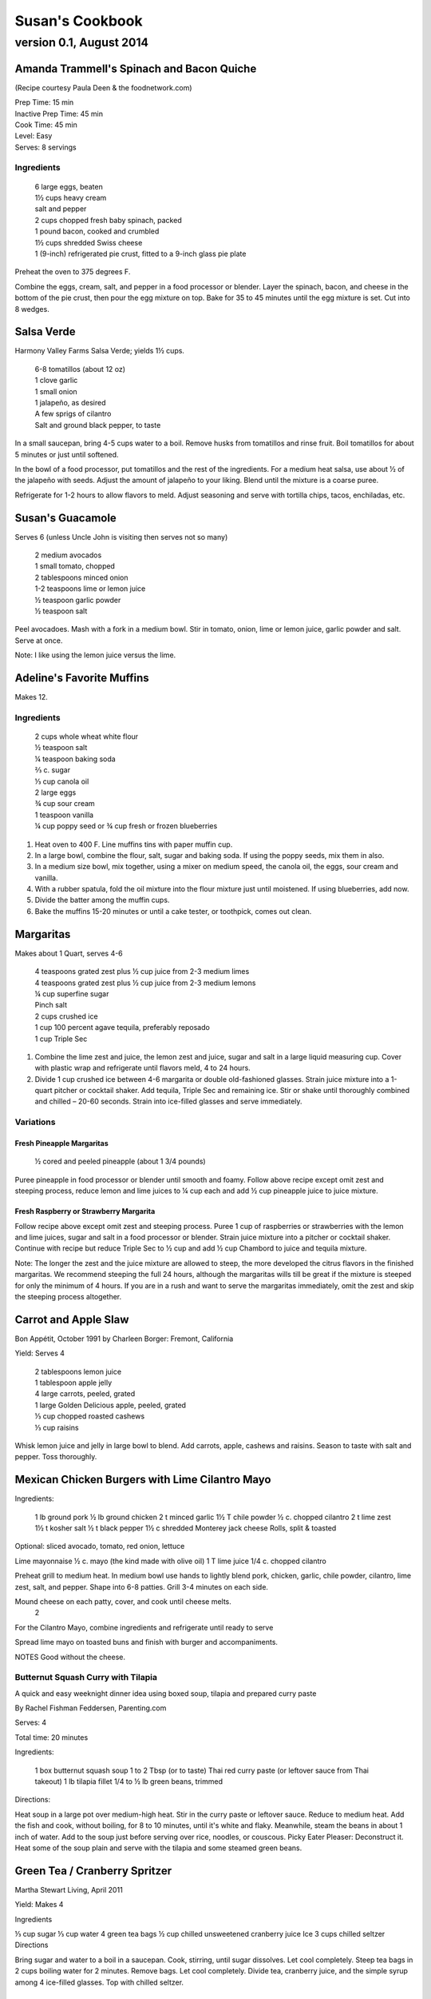 ================
Susan's Cookbook
================
~~~~~~~~~~~~~~~~~~~~~~~~
version 0.1, August 2014
~~~~~~~~~~~~~~~~~~~~~~~~


Amanda Trammell's Spinach and Bacon Quiche
==========================================

(Recipe courtesy Paula Deen & the foodnetwork.com)

| Prep Time: 15 min
| Inactive Prep Time: 45 min
| Cook Time: 45 min
| Level: Easy
| Serves: 8 servings

Ingredients
-----------

    | 6 large eggs, beaten
    | 1½ cups heavy cream
    | salt and pepper
    | 2 cups chopped fresh baby spinach, packed
    | 1 pound bacon, cooked and crumbled
    | 1½ cups shredded Swiss cheese
    | 1 (9-inch) refrigerated pie crust, fitted to a 9-inch glass pie plate

Preheat the oven to 375 degrees F.

Combine the eggs, cream, salt, and pepper in a food processor or blender.
Layer the spinach, bacon, and cheese in the bottom of the pie crust, then pour
the egg mixture on top. Bake for 35 to 45 minutes until the egg mixture is
set. Cut into 8 wedges. 


Salsa Verde
===========

Harmony Valley Farms Salsa Verde; yields 1½ cups.  

    | 6-8 tomatillos (about 12 oz)
    | 1 clove garlic
    | 1 small onion
    | 1 jalapeño, as desired
    | A few sprigs of cilantro
    | Salt and ground black pepper, to taste

In a small saucepan, bring 4-5 cups water to a boil. Remove husks from
tomatillos and rinse fruit. Boil tomatillos for about 5 minutes or just until
softened.

In the bowl of a food processor, put tomatillos and the rest of the
ingredients. For a medium heat salsa, use about 1⁄2 of the jalapeño with
seeds. Adjust the amount of jalapeño to your liking. Blend until the mixture
is a coarse puree.

Refrigerate for 1-2 hours to allow flavors to meld. Adjust seasoning and serve
with tortilla chips, tacos, enchiladas, etc.



Susan's Guacamole
=================

Serves 6 (unless Uncle John is visiting then serves not so many)

    | 2 medium avocados
    | 1 small tomato, chopped
    | 2 tablespoons minced onion
    | 1-2 teaspoons lime or lemon juice
    | ½ teaspoon garlic powder
    | ½ teaspoon salt

Peel avocadoes. Mash with a fork in a medium bowl.  Stir in tomato, onion,
lime or lemon juice, garlic powder and salt.  Serve at once. 

Note:  I like using the lemon juice versus the lime. 




Adeline's Favorite Muffins
==========================

Makes 12.

Ingredients
-----------

    | 2 cups whole wheat white flour
    | ½ teaspoon salt
    | ¼ teaspoon baking soda
    | ⅔ c. sugar
    | ⅓ cup canola oil
    | 2 large eggs
    | ¾ cup sour cream
    | 1 teaspoon vanilla
    | ¼ cup poppy seed or ¾ cup fresh or frozen blueberries

1. Heat oven to 400 F.  Line muffins tins with paper muffin cup.
2. In a large bowl, combine the flour, salt, sugar and baking soda.  If using
   the poppy seeds, mix them in also.
3. In a medium size bowl, mix together, using a mixer on medium speed, the
   canola oil, the eggs, sour cream and vanilla.
4. With a rubber spatula, fold the oil mixture into the flour mixture just
   until moistened.  If using blueberries, add now.
5. Divide the batter among the muffin cups.
6. Bake the muffins 15-20 minutes or until a cake tester, or toothpick, comes
   out clean. 



Margaritas
==========

Makes about 1 Quart, serves 4-6

    | 4 teaspoons grated zest plus ½ cup juice from 2-3 medium limes
    | 4 teaspoons grated zest plus ½ cup juice from 2-3 medium lemons
    | ¼ cup superfine sugar
    | Pinch salt
    | 2 cups crushed ice
    | 1 cup 100 percent agave tequila, preferably reposado
    | 1 cup Triple Sec

1. Combine the lime zest and juice, the lemon zest and juice, sugar and salt
   in a large liquid measuring cup.  Cover with plastic wrap and refrigerate
   until flavors meld, 4 to 24 hours.
2. Divide 1 cup crushed ice between 4-6 margarita or double old-fashioned
   glasses. Strain juice mixture into a 1-quart pitcher or cocktail shaker.
   Add tequila, Triple Sec and remaining ice. Stir or shake until thoroughly
   combined and chilled – 20-60 seconds. Strain into ice-filled glasses and
   serve immediately.

Variations
----------

Fresh Pineapple Margaritas
~~~~~~~~~~~~~~~~~~~~~~~~~~

    ½ cored and peeled pineapple (about 1 3/4 pounds)

Puree pineapple in food processor or blender until smooth and foamy.  Follow
above recipe except omit zest and steeping process, reduce lemon and lime
juices to ¼ cup each and add ½ cup pineapple juice to juice mixture.

Fresh Raspberry or Strawberry Margarita
~~~~~~~~~~~~~~~~~~~~~~~~~~~~~~~~~~~~~~~

Follow recipe above except omit zest and steeping process.  Puree 1 cup of
raspberries or strawberries with the lemon and lime juices, sugar and salt in
a food processor or blender.  Strain juice mixture into a pitcher or cocktail
shaker. Continue with recipe but reduce Triple Sec to ½ cup and add ½ cup
Chambord to juice and tequila mixture.

Note:  The longer the zest and the juice mixture are allowed to steep, the
more developed the citrus flavors in the finished margaritas.  We recommend
steeping the full 24 hours, although the margaritas wills till be great if the
mixture is steeped for only the minimum of 4 hours.  If you are in a rush and
want to serve the margaritas immediately, omit the zest and skip the steeping
process altogether. 


Carrot and Apple Slaw
=====================

Bon Appétit, October 1991
by Charleen Borger: Fremont, California

Yield: Serves 4

    | 2 tablespoons lemon juice
    | 1 tablespoon apple jelly
    | 4 large carrots, peeled, grated
    | 1 large Golden Delicious apple, peeled, grated
    | ⅓ cup chopped roasted cashews
    | ⅓ cup raisins

Whisk lemon juice and jelly in large bowl to blend. Add carrots, apple, cashews and 
raisins. Season to taste with salt and pepper. Toss thoroughly.

 
Mexican Chicken Burgers with Lime Cilantro Mayo
===============================================

Ingredients:

    1 lb ground pork
    ½ lb ground chicken
    2 t minced garlic
    1½ T chile powder
    ½ c. chopped cilantro
    2 t lime zest
    1½ t kosher salt
    ½ t black pepper
    1½ c shredded Monterey jack cheese
    Rolls, split & toasted

Optional: sliced avocado, tomato, red onion, lettuce

Lime mayonnaise
½ c. mayo (the kind made with olive oil)
1 T lime juice
1/4 c. chopped cilantro

Preheat grill to medium heat. In medium bowl use hands to lightly blend pork,
chicken, garlic, chile powder, cilantro, lime zest, salt, and pepper. Shape
into 6-8 patties. Grill 3-4 minutes on each side.

Mound cheese on each patty, cover, and cook until cheese melts.
      2 
For the Cilantro Mayo, combine ingredients and refrigerate until ready to serve

Spread lime mayo on toasted buns and finish with burger and accompaniments.

NOTES
Good without the cheese.
 

Butternut Squash Curry with Tilapia
-----------------------------------

A quick and easy weeknight dinner idea using boxed soup, tilapia and prepared
curry paste

By Rachel Fishman Feddersen, Parenting.com

Serves: 4

Total time: 20 minutes

Ingredients:

    1 box butternut squash soup
    1 to 2 Tbsp (or to taste) Thai red curry paste (or leftover sauce from Thai takeout)
    1 lb tilapia fillet
    1/4 to ½ lb green beans, trimmed

Directions:

Heat soup in a large pot over medium-high heat.
Stir in the curry paste or leftover sauce.
Reduce to medium heat. Add the fish and cook, without boiling, for 8 to 10 minutes, until it's white and flaky.
Meanwhile, steam the beans in about 1 inch of water. Add to the soup just before serving over rice, noodles, or couscous.
Picky Eater Pleaser: Deconstruct it. Heat some of the soup plain and serve with the tilapia and some steamed green beans.  


Green Tea / Cranberry Spritzer
==============================

Martha Stewart Living, April 2011

Yield: Makes 4

Ingredients

⅓ cup sugar
⅓ cup water
4 green tea bags
½ cup chilled unsweetened cranberry juice
Ice
3 cups chilled seltzer
Directions

Bring sugar and water to a boil in a saucepan. Cook, stirring, until sugar dissolves. Let cool completely. Steep tea bags in 2 cups boiling water for 2 minutes. Remove bags. Let cool completely. Divide tea, cranberry juice, and the simple syrup among 4 ice-filled glasses. Top with chilled seltzer.

  
Carrot Walnut Salad
===================

Serves 4-6

4 medium carrots, shredded (about 3 cups)
½ c. chopped toasted walnuts
2 Tb. fresh chives

Lemon-Tarragon dressing (makes about ½ cup)

1 Tb. lemon juice
1 Tb. tarragon-flavored wine vinegar
1 tsp. Dijon mustard
½ tsp. grated lemon zest
¼ tsp. salt
pinch of white pepper
¼ c. olive or walnut oil

Directions

In a small bowl, mix the lemon juice, vinegar, mustard, lemon zest, salt and pepper.  Using a whisk gradually beat in oil until dressing is smooth and slightly thickened.  

Lightly mix carrots, walnuts, chives and dressing.  Cover and refrigerate 1 to 3 hours to meld flavors.
 

Café Beaujolais Yogurt Pancakes
===============================

1 ½  c. whole wheat white flour
1 ½ Tbs. sugar
1 tsp. salt
1 ½ tsp. baking soda
2 eggs
2 c. plain low-fat yogurt (I use Greek non-fat)
¼ c. canola oil, plus a little for the skillet
3 Tbs. cold water

Sift together the flour, sugar, slat, baking powder, and baking soda into a mixing bowl.  In a separate bowl, whisk together the remaining ingredients and add to the fry mixture, stirring lightly to blend.

Heat a lightly oiled griddle or heavy skillet over medium-high heat.  Pour ¼ c. of the batter onto the hot surface to form a pancake.  When bubbles come to the surface of the pancake and the underside is lightly browned, flip the cake and cook until the other side is lightly browned.

Top with Honey Greek Yogurt and berries or maple syrup. 



Susan's Spinach and Cheese Curry
================================

Yield: Serves 6

Ingredients

2 tablespoons canola oil
1 medium-size red onion, cut in half lengthwise and thinly sliced
6-8 medium-size cloves garlic, coarsely chopped
4 lengthwise slices fresh ginger (each 2 inches long, 1 inch wide, and 1/8 inch thick), coarsely chopped (a 4 inch piece of ginger)
2 T Garam Masala (see Notes)
1 teaspoon ground turmeric
2 tablespoons tomato paste
8 ounces fresh spinach leaves, well rinsed and coarsely chopped
8 ounces fresh mustard greens, well rinsed and finely chopped (see Notes)
1½ teaspoons coarse kosher or sea salt
½  pound Doodh Paneer, cut into 1-inch cubes and pan-fried  (see Notes)
½ cup heavy cream or half and half
1 teaspoon Garam Masala (see Notes)

Directions

1. Heat the oil in a large skillet over medium heat. Add the onion, garlic, and ginger, and stir-fry until the onion is light brown, 8 to 10 minutes. Remove the skillet from the heat, and stir in the garam masala and the turmeric. (The heat from the browned onion will be just right to cook the spices without burning them.)
2. Transfer the mixture to a blender jar, and add the tomato paste and ¼ cup water. Puree, scraping the inside of the jar as needed, to form a smooth, reddish-brown paste. Return the paste to the skillet. Pour ¾ cup water into the blender jar, and whir the blades to wash it out. Add this to the skillet.
3. Place the skillet over medium heat. Pile handfuls of the greens into the skillet, cover it, and let the steam wilt them. Stir, and repeat with the remaining greens. Once they are all wilted, cover the skillet and cook, stirring occasionally, until the greens are broken down to a sauce-like consistency and are olive green in color, 10 to 15 minutes.
4. Stir in the salt, paneer cubes, cream, and Punjabi garam masala. Continue simmering the curry, covered, stirring occasionally, until the cheese and cream are warmed through, 5 to 8 minutes. Then serve.

Notes

The original recipe can be found at http://www.cookstr.com/recipes/spinach-and-mustard-greens-with-cheese .

I just use plain garam masala (and in different quantities than the original
recipe) but you can get fancy (like the original chef of this recipe) and use
two garam masalas here in different ways. Initially, you add the untoasted
blend (the Bin bhuna hua garam marsala) early on, soon after the onion browns,
to make sure the raw spices cook, providing the first spice layering. Then you
swirl in the garam masala (ta toasted Punjabi garam masala) toward the end,
after the curry has cooked. This blend is a finishing spice yielding a second
tier of flavors that are aromatic, smooth, and assertive. Both blends contain
similar spices, but what you did with them at various stages creates a
complex-tasting sauce.  

The original recipe calls for 1¼ lb Doodh paneer.  I cut this down
substantially and often times I either buy it pre-fried or just use it without
frying it.

How to Prepare Mustard Greens:

Fresh mustard greens are available in most supermarkets. To prepare them for
cooking, cut out and discard the tough rib that runs through three-quarters
the length of each leaf. Stack 2 or 3 similar-length leaves and roll them
tightly into a tube shape. Cut the tube into thin crosswise slices and unfold
them to yield ribbons (called a chiffonade). Place them in a large bowl. Once
all the greens are sliced, cover them with cold water. Dunk the leaves briefly
under the water. Grab handfuls of the leaves to lift them out of the water.
The sand or grit will sink to the bottom. Repeat once or twice to ensure that
the leaves are completely clean and grit-free. 


Susan's Asian Chicken Pasta Salad
=================================

Creamy Sesame Dressing
1 ¼ c. Mayonnaise (the kind made with olive oil)
¼ c. soy sauce
¼ c. rice vinegar
¼ c. sugar
¼ c. sesame oil
 ¼ tsp.  black pepper


Salad
8 oz. fusilli pasta
2 c. cubed cooked chicken
4 green onions, thinly sliced
1 c. snow peas cut in 1 “ pieces
1 c. halved red grapes
1 c. mandarin oranges (1 large can drained)
1 8 oz. can sliced button mushrooms, drained
3-4 oz.  wonton strips (the best come from the deli at Macy's)

Directions

Dressing:  Combine all ingredients.  (Makes enough for two salads.)

Salad:  

1. Cook pasta according to package instructions.  Drain and rinse with cold water and drain again.
2. Fill a bowl with ice water.  Bring small pan of water to a boil.  Submerge peas in boiling water for no more than 1 minute.  Immediately drain and place into the ice water.   (I sometimes just use them raw, especially when they are tender)
3. In a large bowl, combine the pasta, snow peas, chicken, green onions, mushrooms, grapes and oranges.  Toss well.
4. Cover and refrigerate until chilled.
5. Top with wonton strips right before serving.

Serves 6 


Southwestern Smoked Turkey and Pasta Salads
===========================================

    1¼ c. orzo (rice-shaped pasta)
    2 c. diced smoked turkey
    ¾ lb ripe plum tomatoes, seeded, diced
    ½ med. green bell pepper, thinly sliced
    1 c. frozen corn kernels, thawed
    ⅓ c. chopped red onion
    1 15 oz. can black beans, drained and rinsed

    ¼ c. olive oil
    6 Tb. chopped fresh cilantro
    3 Tb. white wine vinegar
    1 Tb Dijon mustard
    1 large jalapeno chili, seeded, minced
    1 ¼  tsp ground cumin
    ¾ tsp. salt
    ¾ tsp. pepper

    1 ripe avocado, peeled, sliced

Cook pasta according to directions.  Drain and cool pasta.  Add turkey,
tomatoes, green bell pepper, corn, beans and onion to pasta.

Whisk together olive oil, cilantro, vinegar, mustard, chili, cumin, salt and
pepper.  Pour dressing over salad and mix gently.  Can be prepared 3 hours
ahead.  Cover and refrigerate.

Adapted from Bon Appetit, Smoked Turkey and Rice Salad, August 1991. 




Berkeley Petite Lentil Couscous Salad
=====================================

4-6 servings

¾ c. petite french green lentils
1 ½ c. water

¾ c. petite crimson lentils (orange lentils)
1 ½ c. water
1 tsp. lemon juice

¾ c. couscous – cooked per package directions in chicken broth and 1 Tb. olive oil

3 Tb. while wine vinegar
1 tsp. White Wine Worcestershire Sauce
3 Tb. lemon juice
1 ½ tsp. ground cumin
1 clove garlic, crushed
½ tsp oregano
⅓ c. olive oil

Prepare Lentils:
Rinse green lentils and cook in 1 ½ c. water for 15-20 minutes or until tender but not mushy. Drain.

Cook petite crimson lentils (do not rinse) in 1 ½ c. water with 1 tsp lemon juice for about 5 minutes – until tender but still firm.  Drain.

Prepare Dressing:  
Combine vinegar, 3 Tbs. lemon juice, Worcestershire Sauce, cumin, garlic, oregano and ⅓ cup olive oil.  Whisk together.

Prepare Salad:
In large bowl, combine both lentils with couscous.  Add dressing and mix well.  Serve either at room temperature or chilled. 
Bianca Conti-Tronconi's Basil Pesto

Wash and dry basil.  Medium pack into a food processor.  Add a pinch of salt (to keep from turning black).  Add virgin olive oil.  Start with ½ c. and may need to add up to 1 ½ c.  Cream in food processor until stiff.

If freezing.  Freeze in containers with a thin film of olive oil.

Thaw.  Add salt as needed, 1 clove crushed garlic, ½ c. grated parmesan cheese and ¼ c. chopped pine nuts.  Blend in food processor.  Add 2 Tb. whole pine nuts.

Makes 2 cups.

¼ c. = 4 servings.

 
Portobello Risotto
2 T. unsalted butter
2 T. olive oil
½ c. finely chopped onion
1 clove garlic, minced
6 oz. Portobello mushrooms, chopped in ½ inch cubes
1 ½ c. Arborio rice
½ c. dry white wine
3 ½  to 4 c. hot chicken broth (low-salt if using canned)
3 T. fresh chopped lemon thyme (regular thyme if you can not find lemon thyme)
½ c. freshly grated Parmigiano-Reggiano
salt and pepper to taste

Heat butter and olive oil in a heavy large saucepan over medium heat.  Add onion and garlic.  Saute until golden, about 10 minutes.  Add rice and Portobello mushrooms.  Saute until rice turns translucent, about 5 minutes.  Add white wine, stirring until almost all liquid has evaporated.  Add chicken broth by the ½ c., stirring constantly until all liquid has evaporated.  Continue adding chicken broth and stirring until the rice is tender and the mixture is creamy. 
 
Byerly's Italian Beef Burgers
=============================

1 ½ Lb. ground beef
1 c.  Panko crumbs
2 large eggs
2 Tb. capers
2 Tb. minced calamata olives
⅓ c. minced red bell pepper
⅓ c. minced green bell pepper
2-3 Tb. minced onion
3/4/ c. grated asiago cheese
1 -2 tsp. dried oregano

Gently mix all ingredients together.  Form into patties.  Individually wrap and freeze if not grilling them all.  




Amanda Trammell's Raspberry Trifle
==================================

Ingredients:

    1 (10 ¾ oz) loaf frozen pound cake
    1 ½ c. heavy cream
    ¾ c. granulated sugar
    2 (8 oz) pkgs cream cheese, softened
    2 tsp. lemon juice
    2 tsp. vanilla
    2 (10 oz) pkgs frozen sweetened raspberries, thawed
    2 T. baking cocoa powder
    Fresh raspberries, option (for garnish)

1. Slice cake into 18-20 slices (cubes work also); set aside
2. In a mixing bowl, beat cream with ¼ c. sugar until stiff peaks form.  Set aside.
3. In another bowl, beat cream cheese, lemon juice, vanilla and remaining sugar.  Fold in 2 cups of whipped cream; set remaining whipped cream aside for topping.
4. Drain raspberries, reserving juice; set berries aside.
5. Line bottom of a 3- quart glass bowl with ⅓ of the cake slices/cubes.  Drizzle with some of the raspberry juice. Spread ¼ of the creamed cheese mixture.  Sift ¼ of the cocoa over the top.  Sprinkle with ⅓ of the berries.  Repeat layers twice.  Top with the remaining cream cheese mixture, whipped cream and sifted cocoa.  Cover and refrigerate for 4 hours or overnight.  Garnish with fresh raspberries just before serving.
 



Chicken Burgers
===============

Ingredients:

 ¾ c. Panko bread crumbs 
⅓c. buttermilk 
⅓ tsp. black pepper 
⅓ tsp cayenne pepper 
¼ tsp. salt 
20 oz chicken, ground

Directions
1. Mix all ingredients together 
2. Grill on a griddle sprayed lightly with oil 
3. Serve with Southern Cole slaw and topped with Coleslaw. 
4. These do not grill well on an outdoor grill, as they are quite moist. 
5. I used chipotle pepper and you could use more than called for if you want a
spicier burger 

Makes 5 servings

Coleslaw for Chicken Burgers 

Ingredients

1⁄2 head red cabbage, shredded
3 shredded carrots
1 ½ shredded Beauty Heart radishes (optional)
½ c. plain yogurt
¼ c. mayonnaise
5 T. apple cider vinegar 
3/4 tsp celery seed 
4 tsp. sugar

1. Mix dressing ingredients. 
2. Add cabbage, radish and carrot. 
3. I added a beauty heart radish to my salad and would do so again. 
Summer Flavored Waters
 
Source: Better Homes and Gardens, May 2005
 

 
Makes 8 (8-ounce) servings each recipe
Prep: 10 minutes each
Chill: 2 hours
      





Ingredients
2 to 3 slices ripe honeydew melon
1   lime, sliced ¼-inch thick
4   mint sprigs
2 quarts water
   Ice cubes
Directions
1. Add slices of melon, lime slices, and mint sprigs to a large pitcher. Fill pitcher with the water. Refrigerate for 2 to 4 hours to allow fruit and herbs to transfer flavors to water. To serve, fill glasses with ice. Top with flavored water. Makes 8 (8-ounce) servings each recipe. 

Herb and Berry Flavored Water: Substitute 1 cup fresh blueberries, lightly crushed, and two 4-inch sprigs fresh rosemary, lightly bruised, for the melon, lime, and mint. Fill pitcher with water, refrigerate 2 to 4 hours, and serve as above. 


 
Cauliflower Wedges with Lemon Dressing
 
Source: Better Homes and Gardens, May 2005 
Makes 4 servings                         Start to Finish: 20 minutes       

Ingredients
2 small heads cauliflower
2 to 3 ounces thinly sliced Serrano ham, cooked ham, or prosciutto
1 ounce Manchego cheese or Jack cheese, thinly sliced or crumbled
¼ cup olive oil or cooking oil
2 tablespoons lemon juice
1 clove garlic, minced
½ teaspoon salt
¼ teaspoon sugar
¼ teaspoon dry mustard
¼ teaspoon freshly ground black pepper
2 tablespoons toasted pine nuts
2 tablespoons capers, drained

Directions
1. Remove heavy leaves and tough stems from cauliflower; cut into 4 to 6 wedges each. Place cauliflower in a microwave-safe 3-quart casserole. Add ½ cup water. Microcook, covered, on 100 percent power (high) for 7 to 9 minutes or just until tender. Remove with a slotted spoon to serving plates. Top with ham and cheese. 
2. In a screw top jar combine oil, lemon juice, garlic, salt, sugar, mustard, and pepper. Cover and shake well to combine; drizzle over cauliflower, ham, and cheese. Sprinkle with pine nuts and capers. Makes 4 servings. 
Note: Serrano ham comes from Spain; find it in some specialty markets or at www.tienda.com. Substitute with any other thinly sliced ham. 



 
Fragrant beef curry with rice
Bon Appétit |  November 2000 
"An Indian friend of my mother's gave her this recipe for beef curry back in 1936," writes Bill Goodhue of Chino, California. "The recipe has been passed on to me, so I can still enjoy the sweet-spicy flavors of this stew more than 60 years later."
Servings:   Makes 6 servings.
INGREDIENTS

2 pounds well-trimmed boneless beef stew meat, cut into 1-inch pieces
3 tablespoons vegetable oil2 large onions, sliced
6 whole cloves
2 large garlic cloves, chopped
2 cinnamon sticks
1 bay leaf
1/4 teaspoon dried crushed red pepper
1 ½ cups whole milk
3 large tomatoes, quartered
3 tablespoons Major Grey chutney
3 tablespoons fresh lemon juice
2 tablespoons minced peeled fresh ginger
1 ½ tablespoons curry powder
½ teaspoon salt
Hot cooked rice 
PREPARATION

Sprinkle beef with salt and pepper. Heat 2 tablespoons oil in heavy large pot over high heat. Working in batches, add beef to pot and brown on all sides, about 7 minutes per batch. Using slotted spoon, transfer to plate.
Heat remaining 1 tablespoon oil in same pot over medium-high heat. Add onions; sauté until tender and brown, about 7 minutes. Return beef to pot. Add cloves, garlic, cinnamon sticks, bay leaf and dried red pepper to pot; stir 1 minute. Stir in milk, tomatoes, chutney, lemon juice, ginger, curry powder and ½ teaspoon salt and bring to boil. Reduce heat, cover and simmer until beef is tender, stirring occasionally, about 2 hours.
Uncover; increase heat to medium. Boil stew until juices are slightly thickened, about 10 minutes. Serve over rice. 
Makes 6 servings.

Hot and Sour Soup

To rehydrate dried whole mushrooms, place them in a bowl, add boiling water to cover and let soak for 30 minutes, until soft. For dried mushroom slices, reduce the soaking time to 15 to 20 minutes. Drain well. For extra mushroom flavor, reserve the soaking liquid and add it to the dish. Before using, strain the liquid through a sieve lined with cheesecloth or a coffee filter to remove any grit. 

Accompany the soup with a shredded cabbage salad dressed with rice wine vinegar, sugar and a little oil.

Ingredients:
1 oz. dried Chinese black mushrooms or dried shiitake mushrooms
3 cups boiling water
2 Tbs. plus 1 tsp. white wine vinegar
1 Tbs. plus 1 tsp. soy sauce
½ tsp. Asian sesame oil
1 1/4 tsp. Asian chili oil
½ tsp. freshly ground pepper, plus more, to taste
5 cups chicken stock
½ cup canned thinly sliced bamboo shoots, rinsed and drained
1 boneless, skinless whole chicken breast, about ½ lb., cut crosswise into thin bite-size  slices
1/4 lb. firm tofu, drained and cut into ½- inch cubes
2 Tbs. cornstarch
1/4 cup water
1 egg, well beaten

Directions:
Soak the dried mushrooms in the boiling water for 30 minutes. Drain the mushrooms and slice them thinly. Set aside. 

In a small bowl, stir together the vinegar, soy sauce, sesame oil, chili oil and the 1/2 tsp. pepper. Set aside. 

In a saucepan over medium-high heat, bring the stock to a simmer. Add the mushrooms and bamboo shoots and cook until the stock is aromatic, about 3 minutes. Reduce the heat to medium and add the chicken and tofu. Cook until the chicken is just opaque throughout and the tofu is heated through, about 2 minutes. Add the reserved vinegar-soy mixture and bring to a simmer. 

In a small bowl, combine the cornstarch and water and stir until the cornstarch is dissolved. Add to the soup and stir until the soup begins to thicken. Remove from the heat. Add the egg, whisking with a fork until little shreds of cooked egg form. Taste and adjust the seasonings with vinegar, pepper or soy sauce. 

Ladle the soup into warmed bowls and serve immediately.
Adapted from Williams-Sonoma Collection Series, Soup, by Diane Rossen Worthington (Simon & Schuster, 2001). 
White Turkey Chili

Made with chunks of cooked turkey, this hearty chili is a wonderful way to use up leftovers from the Thanksgiving feast. 

Ingredients:
2 Tbs. olive oil
1 large yellow onion, diced
Salt and freshly ground pepper, to taste
2 tsp. toasted ground cumin
5 garlic cloves, minced
1 jalapeño, seeded and minced
1 lb. Anaheim chilies, roasted, peeled and diced,   or 3 cans (each 7 oz.) whole fire-roasted  Anaheim chilies, diced
4 to 4 ½ cups low-sodium chicken broth,   warmed
1 lb. diced cooked turkey
3 cans (each 15 oz.) cannellini beans, drained  and rinsed, or 4 ½ cups cooked white beans,   drained
2 Tbs. minced fresh oregano
⅓ cup minced fresh cilantro
1/4 cup cornmeal
Shredded jack cheese, sour cream and lime  wedges for serving

Directions:
In a large sauté pan over medium heat, warm the olive oil. Add the onion, season with salt and pepper and cook, stirring occasionally, until softened, 5 to 7 minutes. Add the cumin, garlic and jalapeño and cook, stirring, for 30 seconds. Stir in the chilies and 3 1/2 cups of the broth, and then transfer to a slow cooker. Stir in the turkey, beans, oregano and cilantro. 

Put the cornmeal in a small bowl and slowly whisk in ½ cup of the broth. Stir the cornmeal mixture into the turkey mixture. Cover and cook on high for 3 hours according to the manufacturer's instructions. Thin the chili with more broth if needed.

Ladle the chili into warmed bowls. Serve with cheese, sour cream and lime wedges. 

Serves 6 to 8.

Williams-Sonoma Kitchen. 
Orange-Rosemary Chicken 
Bon Appétit | July 1997

It's almost as quick to make the citrus-herb glaze that coats the chicken as it is to open a bottle of barbecue sauce-and the glaze has a far more interesting taste. Pour a Chardonnay or Sauvignon Blanc for the grown-ups; the kids should have lemonade. Finish up with watermelon and brownies.

Can be prepared in 45 minutes or less.
Yield: Makes 6 Servings
Active Time: 45 minutes or less
Total Time: 45 minutes or less

1 12-ounce container frozen orange juice from concentrate, thawed
⅓ cup dry white wine
⅓ cup honey-Dijon mustard
2 tablespoons finely chopped fresh rosemary or 2 teaspoons dried
4 teaspoons soy sauce
2 teaspoons hot pepper sauce (such as Tabasco)
1 large garlic clove, chopped

1 cup hickory smoke chips, soaked in water 30 minutes, drained
2 7-pound chickens, each cut into 8 pieces (breasts halved if large)

Blend first 7 ingredients in processor. Set orange glaze aside.
Prepare barbecue (medium heat). Place smoke chips in 8x6-inch foil packet with open top. Set packet atop coals about 5 minutes before grilling. Sprinkle chicken with salt and pepper. Grill chicken until golden, turning occasionally, about 5 minutes per side. Continue grilling chicken until cooked through, brushing glaze over chicken and turning occasionally, about 25 minutes longer. Transfer to platter.

 
Phyllo-Wrapped Salmon with Leeks and Red Bell Pepper 

Bon Appétit | October 1997
Ristorante Araxi, Whistler, British Columbia
Yield: Serves 6

8 tablespoons (1 stick) butter
4 cups matchstick-size strips red bell peppers (about 2 large)
2 cups matchstick-size strips leek (white and pale green parts only; about 1 large)
½ cup dry white wine
1 teaspoon dried crushed red pepper
½ cup thinly sliced fresh basil
1 teaspoon salt

12 sheets fresh phyllo pastry or frozen, thawed
6 5-ounce 6x2x1-inch skinless salmon fillets

Melt 2 tablespoons butter in heavy large skillet over medium-high heat. Add bell peppers and leek and sauté until leek is tender, about 6 minutes. Add wine and crushed red pepper to skillet. Simmer until liquid evaporates, about 4 minutes. Remove skillet from heat. Cool vegetable mixture. Stir in basil and salt.
Preheat oven to 400°F. Melt remaining 6 tablespoons butter in small saucepan. Place 1 pastry sheet on work surface (keep remaining phyllo sheets covered). Brush with some of melted butter. Top with second pastry sheet; brush with melted butter. Place 1 salmon fillet crosswise on pastry sheet, 5 inches in from 1 short end. Top salmon fillet with 1/4 cup of vegetable mixture. Fold 5-inch section of pastry over salmon. Fold in sides. Roll up, forming rectangular packet. Transfer to heavy large baking sheet, vegetable side up. Brush packet all over with melted butter. Repeat with remaining pastry sheets, melted butter, salmon fillets and vegetables. (Can be prepared 6 hours ahead. Cover with plastic wrap and refrigerate.)
Bake salmon until pastry is pale golden and salmon is cooked through, about 35 minutes.


NOTE:  Uncle John has made this twice and thinks it is easy and good 
Black Bean and Tomato Quinoa 
Gourmet | July 2007

Quinoa is a fast-cooking, protein-packed whole grain. Steamed, it makes a perfect partner for lime-spiked black beans and fresh tomato.
Yield: Makes 4 (side dish) servings
Active Time: 20 minutes
Total Time: 45 minutes

2 teaspoons grated lime zest
2 tablespoons fresh lime juice
2 tablespoons unsalted butter, melted and cooled
1 tablespoon vegetable oil
1 teaspoon sugar
1 cup quinoa
1 (14- to 15-ounce) can black beans, rinsed and drained
2 medium tomatoes, diced
4 scallions, chopped
1/4 cup chopped fresh cilantro

Whisk together lime zest and juice, butter, oil, sugar, 1/2 teaspoon salt, and 1/4teaspoon pepper in a large bowl.

Wash quinoa in 3 changes of cold water in a bowl, draining in a sieve each time.

Cook quinoa in a medium pot of boiling salted water (1 tablespoon salt for 2 quarts water), uncovered, until almost tender, about 10 minutes. Drain in sieve, then set sieve in same pot with 1 inch of simmering water (water should not touch bottom of sieve). Cover quinoa with a folded kitchen towel, then cover sieve with a lid (don't worry if lid doesn't fit tightly) and steam over medium heat until tender, fluffy, and dry, about 10 minutes. Remove pot from heat and remove lid. Let stand, still covered with towel, 5 minutes.

Add quinoa to dressing and toss until dressing is absorbed, then stir in remaining ingredients and salt and pepper to taste.
 
Roasted Carrots and Parsnips with White Balsamic 
Bon Appétit | November 2010
by Diane Morgan

The technique: Roasting is as basic as baking something uncovered, but this simple process does something magical to vegetables.
The payoff: Roasting caramelizes the sugars and creates veggies that are browned on the outside and tender on the inside.
Yield: Makes 8 to 10 servings
Active Time: 40 minutes
Total Time: 1 hour 30 minutes

2 1/4 pounds medium parsnips, trimmed, peeled, cut into 3 x 1/2-inch sticks
1 1/2 pounds medium carrots, trimmed, peeled, cut into 3 x 1/2-inch sticks
1/4 cup extra-virgin olive oil
2 tablespoons white balsamic vinegar
1 tablespoon minced fresh rosemary
2 teaspoons coarse kosher salt
1 teaspoon black pepper

Preheat oven to 425°F. Combine parsnips and carrots on large rimmed baking sheet. Add oil and remaining ingredients; toss to coat. Spread in even layer on baking sheet. Roast until vegetables are tender and brown around edges, stirring occasionally, about 50 minutes to 1 hour. DO AHEAD: Can be made 1 day ahead. Cool. Cover and chill. Let stand at room temperature 1 hour, then rewarm in 400°F oven 15 minutes.


 
Tortilla Soup with Chicken and Lime 
Bon Appétit | January 1996
by Chef Kathi Long
An adaptation of a recipe from Mexican Light Cooking 
by our friend Kathi Long, a chef and author in Santa Fe.
Yield: Serves 4
 
4 5- to 6-inch diameter corn tortillas
2 teaspoons olive oil

2 14 1/2-ounce cans low-salt chicken broth
2 cups water
3/4 cup canned Mexican-style stewed tomatoes with juices
1 bay leaf
1 garlic clove, pressed
1/4 teaspoon ground cumin
1/8 teaspoon dried crushed red pepper
12 ounces skinless boneless chicken breast halves, cut into 1/2-inch-wide strips
2 green onions, sliced
1/4 cup chopped fresh cilantro
2 tablespoons fresh lime juice
 
Preheat oven to 350°F. Brush 1 side of tortillas with oil; cut in half. Stack halves and
cut crosswise into 1/4-inch-wide strips. Spread strips on nonstick baking sheet. 

Bake until light golden, about 15 minutes. Cool on baking sheet.

Combine broth, water, tomatoes, bay leaf, garlic, cumin and red pepper 
in saucepan; bring to boil. Reduce heat; simmer 5 minutes. Add chicken; 
simmer until just cooked through, about 5 minutes. Stir in green onions, cilantro 
and lime juice. Season with salt and pepper.

Ladle soup into bowls. Sprinkle with tortilla strips and serve.

 
Lacinato Kale and Ricotta Salata Salad 
Gourmet | January 2007

Inspired by an antipasto that's popular at New York City's Lupa, this substantial salad 
takes a hearty, rich green that's usually cooked and proves how delicious it can be 
when served raw.
Yield: Makes 6 servings
Active Time: 25 min
Total Time: 25 min

 
3/4 to 1 pound lacinato kale (also called Tuscan kale) or tender regular kale, 
  stems and center ribs discarded
2 tablespoons finely chopped shallot
1 1/2 tablespoons fresh lemon juice
1/4 teaspoon salt
1/4 teaspoon black pepper
4 1/2 tablespoons extra-virgin olive oil
2 ounces coarsely grated ricotta salata (1 cup)

 
Working in batches, cut kale crosswise into very thin slices.
Whisk together shallot, lemon juice, salt, and pepper in a small bowl,
then add oil in a slow stream, whisking until combined well.
Toss kale and ricotta salata in a large bowl with enough dressing to coat well, 
then season with salt and pepper.

 
Petits Pains au Chocolat 
Bon Appétit | April 2004
These delicious small pastries are easy to make, and they're sure to disappear quickly.
Yield: Makes 24

2 sheets frozen puff pastry (one 17.3-ounce package), thawed, each sheet cut into 12 squares
1 large egg beaten to blend with 1 Tb water (for glaze)
4 3.5-ounce bars imported bittersweet or milk chocolate, each cut into six 2x3/4-inch pieces

Sugar

Line baking sheet with parchment paper. Brush top of each puff pastry square with egg glaze. Place 1 chocolate piece on edge of 1 pastry square. Roll up dough tightly, enclosing chocolate. Repeat with remaining pastry and chocolate. Place pastry rolls on baking sheet, seam side down. (Can be made 1 day ahead. Cover pastries with plastic wrap and refrigerate. Cover and refrigerate remaining egg glaze.)
Preheat oven to 400°F. Brush tops of pastry rolls with remaining egg glaze. Sprinkle lightly with sugar. Bake until pastries are golden brown, about 15 minutes. Serve warm or at room temperature.


NOTE:  These are also good filled with jam or jam and cream cheese 
Lentil Soup with Smoked Ham 
Bon Appétit | October 1999
Start with hearts of romaine topped with balsamic dressing and diced feta cheese, and pass whole grain bread. Have chocolate cupcakes afterward.
Yield: Makes 2 servings (can be doubled)

1 1/2 tablespoons olive oil
1 1/2 cups diced smoked ham
2 teaspoons dried savory
1 1/2 teaspoons dry mustard
3 cups (or more) canned low-salt chicken broth
1 cup brown lentils, rinsed
1 14 1/2-ounce can diced tomatoes with roasted garlic

Heat oil in heavy large saucepan over medium-high heat. Add ham, savory and mustard and stir until ham begins to brown, about 2 minutes. Add 3 cups broth and lentils and bring to boil. Reduce heat to medium, cover and simmer until lentils are tender, about 20 minutes. Add tomatoes with juices; simmer uncovered 2 minutes. Add more broth by 1/4 cupfuls to thin soup, if desired. Season with salt and pepper.


  
Cabbage and Corn Slaw with Cilantro and Orange Dressing 
Bon Appétit | July 2007
Pam Anderson 
Yield: Makes 8 servings

 
⅓ cup frozen orange juice concentrate, thawed
⅓ cup unseasoned rice vinegar
⅓ cup canola oil or vegetable oil
2 (8-ounce) bags coleslaw mix
4 ears of fresh corn, shucked, kernels cut from cob
2 medium carrots, peeled, coarsely grated
1 medium red bell pepper, stemmed, cored, cut into thin strips
6 medium green onions, thinly sliced
1/2 cup chopped fresh cilantro

 
Whisk orange juice concentrate, rice vinegar, and canola oil in small bowl. 
Season with salt and pepper. 
DO AHEAD Dressing can be made 1 day ahead. Cover and refrigerate.

Combine slaw mix, corn kernels, carrots, red bell pepper strips, sliced green onions, 
and chopped cilantro in large bowl. 
Toss with enough dressing to coat. Season slaw to taste with salt and pepper. 
Let stand 15 minutes for flavors to blend. Toss again and serve.


 
Green Bean and Tomato Salad 
Bon Appétit | January 1992
Yield: Serves 12

3 pounds green beans, trimmed, cut into 2-inch pieces
3 tablespoons country-style Dijon mustard
1/4 cup Sherry wine vinegar
⅔ cup olive oil
⅓ cup minced shallots
2 1-pint baskets cherry tomatoes

Cook beans in large pot of boiling salted water until crisp-tender, about 5 minutes. Drain. Refresh under cold water; drain well. Transfer to large bowl. Combine mustard and vinegar in small bowl. Gradually whisk oil. Mix in shallots. (Can be prepared 1 day ahead. Cover beans and dressing separately. Refrigerate beans; let dressing stand at room temperature.) Mix dressing and tomatoes into beans. Season to taste with salt and pepper


 
Barbecued Pork Burgers with Slaw 
Gourmet | August 2007
Alexis Touchet
Spicing up store-bought barbecue sauce with a touch of cayenne and a splash of vinegar is an easy trick that makes a big difference. Here, pork burgers get a triple hit of flavor: The sauce gets mixed into the meat, slathered onto the cooked burgers for the last minute of grilling, and brushed on the bun. A cabbage slaw with a creamy dressing tops them off with just the right crunch.
Yield: Makes 4 -5 burgers

1 (1/2-pound) piece green cabbage, cored
1/4 cup mayonnaise
1 tablespoon milk
1 tablespoon plus 1 1/2 teaspoons white-wine vinegar, divided
1/2 cup very finely shredded carrot (1 medium)
1 tablespoon thinly sliced fresh chives
1/2 cup bottled tomato-based barbecue sauce
1/4 teaspoon cayenne
1 1/2 pounds ground pork
4 Kaiser or soft rolls, split and grilled

Equipment: an adjustable-blade slicer

Prepare grill for direct-heat cooking over medium-hot charcoal (medium heat for gas).
Thinly slice enough cabbage with slicer to measure 2 cups. Whisk together mayonnaise, milk, and 1 1/2 teaspoons vinegar until smooth, then toss with cabbage, carrots, chives, and salt and pepper to taste. Let coleslaw stand at room temperature, uncovered, while making burgers.
Stir together barbecue sauce, cayenne, 1/4 teaspoon salt, and remaining tablespoon vinegar until combined well.
Mix together pork, 1/2 teaspoon salt, 1/4 teaspoon pepper, and 2 tablespoons barbecue sauce mixture until combined (do not overmix), then form into 4 (3/4-inch-thick) burgers (4 inches in diameter).
Oil grill rack, then grill patties, covered only if using a gas grill, turning over occasionally, until just cooked through, about 6 minutes total. Brush top of each patty with 1 tablespoon barbecue sauce mixture, then turn over and grill 30 seconds. Brush top of each patty with 1 tablespoon barbecue sauce, then turn over and grill 30 seconds more.
Brush cut sides of rolls with remaining 1/4 cup barbecue sauce, then sandwich patties and coleslaw between rolls.

Coleslaw can be made 8 hours ahead and chilled, covered. •Patties can be formed 1 hour ahead and chilled, covered. •



Roasted Garlic 
Bon Appétit | October 1999
Yield: Makes about 1 ⅓ cups

Note: Also great mixed into mashed potatoes.

large heads of garlic
1/4 cup olive oil

Preheat oven to 350°F. Cut top 1/4 inch off heads of garlic to expose cloves. Place garlic in small baking dish. Add oil and sprinkle with salt and pepper; toss to coat. Turn garlic cut side up. Cover tightly with aluminum foil. Bake until garlic skins are golden brown and cloves are tender, about 55 minutes. Cool. Squeeze garlic cloves from skins.

 
Crostini with Roasted Garlic, Goat Cheese and Apple Chutney 
Bon Appétit | October 1999
128 Cafe, St. Paul, Minnesota
Kari and Brian Chase of St. Paul, Minnesota say that their neighborhood has a great restaurant: 128 Cafe. The last time they were there they tried a delicious appetizer of crisp bread with roasted garlic, goat cheese and apple chutney.
Yield: Makes 8 Servings

Note: At the restaurant, the bread is grilled, but it's just as good when it's baked.

1 cup (packed) golden brown sugar
3/4 cup rice vinegar
2 garlic cloves, minced
1 1/2 teaspoons minced peeled fresh ginger
1/8 teaspoon cayenne pepper
1 cinnamon stick
1 1/2 pounds Granny Smith apples, peeled, cored, cut into -inch pieces (about 4 cups)
1 cup golden raisins
1 cup diced seeded plum tomatoes
1 tablespoon chopped fresh mint

1 French-bread baguette, cut into ⅓-inch-thick slices
Olive oil
Roasted Garlic
12 ounces soft fresh goat cheese (such as Montrachet), room temperature

Stir sugar and vinegar in heavy large saucepan over medium heat until sugar dissolves. Add next 4 ingredients and simmer until mixture is syrupy and reduced to 1/2 cup, about 8 minutes. Mix in apples and raisins. Increase heat to high and boil until apples are tender, stirring frequently, about 10 minutes. Cool to room temperature. (Chutney can be made 3 days ahead; cover and refrigerate.) Mix in tomatoes and mint.
Preheat oven to 450°F. Arrange baguette slices on baking sheet and brush with olive oil. Bake until golden and crisp, about 8 minutes. Spread each toast with roasted garlic; top with goat cheese and chutney.


NOTE:  A good jarred apple chutney or pear chutney works just as well 
Pork Tenderloin with Herbed Breadcrumb Crust 
Bon Appétit | September 1998

Simple, appealing and perfect with the polenta. Pour a Barbera or Pinot Bianco.
Yield: Serves 8

 
6 cups fresh breadcrumbs made from French bread
⅔ cup chopped fresh parsley
2 tablespoons chopped fresh rosemary
1 3/4 teaspoons crumbled bay leaves

3 pounds pork tenderloins, trimmed
2 large eggs, beaten to blend

4 tablespoons (1/2 stick) butter
2 tablespoons olive oil
 
Preheat oven to 375°F. Mix first 4 ingredients in large bowl to blend. Season to taste 
with salt and pepper. 
Sprinkle pork with salt and pepper. Dip into eggs, then into breadcrumb mixture, 
coating completely.
Melt 2 tablespoons butter and 1 tablespoon oil in heavy large skillet over 
medium-high heat. Add half of pork; cook until golden on all sides, about 5
minutes. Place on rack set in large roasting pan. Wipe out skillet. Repeat with 
remaining 2 tablespoons butter, 1 tablespoon oil and pork.
Roast pork until crust is golden and thermometer inserted into center registers 
155°F, about 20 minutes. Transfer pork to cutting board. Let stand 5 minutes. 
Slice pork and serve.

 
Slow-Cooked Carnitas Tacos 

Bon Appétit | April 2008
Amy Finely
You'll need a slow cooker for this recipe (a necessity for any busy cook).
Yield: servings

2 pounds boneless country-style pork ribs or pork shoulder (Boston butt), cut into 1 1/2-inch pieces
2 teaspoons salt
2 teaspoons ground black pepper
2 teaspoons dried oregano (preferably Mexican)
1/2 large onion, cut into 4 pieces
1 avocado, halved, pitted, sliced
Fresh cilantro sprigs
Sliced red bell peppers (optional)
Corn tortillas
Roasted Tomatillo Salsa

Toss pork in bowl of slow cooker with salt, black pepper, and dried oregano to coat. Place onion pieces atop pork. Cover slow cooker and cook pork on low setting until meat is very tender and falling apart, about 6 hours.
Using slotted spoon, transfer pork to cutting board. Discard onion pieces. Using fingers, shred pork; transfer carnitas to platter. Place avocado slices, cilantro sprigs, and sliced red bell peppers, if desired, alongside. Wrap corn tortillas in damp kitchen towel; microwave until warm, about 1 minute. Serve carnitas with warm tortillas and tomatillo salsa.
 
Spicy Garbanzo Bean and Turkey Sausage Soup 
Bon Appétit | March 1995

Sliced or diced fresh avocado makes a colorful garnish for this hearty southwestern soup. If you want to cut up the avocado ahead of time but don't want it to discolor, simply place the avocado pieces in a colander and rinse them with cold water. They will stay bright green for about two hours.
Yield: Serves 6

1 teaspoon olive oil
3/4 pound turkey sausage, casings removed, crumbled
8 large garlic cloves, chopped
1 cup canned diced peeled tomatoes with juices
2 tablespoons thinly sliced seeded jalapeño chili
1 teaspoon ground cumin
1 teaspoon chopped fresh rosemary or 1/2 teaspoon dried
3 15- to 16-ounce cans garbanzo beans (chick-peas), undrained
2 cups canned chicken broth or beef broth
2 tablespoons fresh lemon juice

Chopped fresh cilantro
1 avocado, peeled, sliced

Heat olive oil in heavy large Dutch oven over medium-high heat. Add turkey sausage and chopped garlic and sauté until sausage is golden brown and cooked through, breaking up sausage with back of fork, about 5 minutes. Reduce heat to medium. Add tomatoes with their juices, sliced jalapeño chili, ground cumin and chopped fresh rosemary and simmer 10 minutes, stirring frequently. Add garbanzo beans with their liquid and chicken broth and bring to boil. Reduce heat and simmer soup 15 minutes. Stir in fresh lemon juice. Season soup to taste with salt and pepper. (Can be prepared 1 day ahead. Cover and refrigerate. Rewarm over medium heat before continuing.)
Ladle soup into bowls. Sprinkle soup with chopped fresh cilantro and top with sliced avocado. Serve immediately.
 
Creamy Southwestern Potato Salad 
Bon Appétit | July 2005

A bold medley of cumin, cayenne, corn, and cilantro ups the flavor here. Great with: 
Grilled-fish tacos, steak fajitas, or chipotle-rubbed chicken.
Yield: Makes 6 to 8 servings

 
1/2 cup buttermilk
1/4 cup mayonnaise
1 tablespoon fresh lime juice
1 1/2 teaspoons ground cumin
1/4 teaspoon cayenne pepper

2 pounds small white-skinned potatoes (such as White Rose)

1 cup cooked corn kernels (from 1 medium ear)
1/2 cup chopped sweet onion (such as Vidalia or Maui)
1 14-ounce can hearts of palm, drained, each cut crosswise into ⅓-inch-thick rounds
2 plum tomatoes, seeded, diced (about 1 1/4 cups)
1/2 cup chopped fresh cilantro
1 avocado, pitted, peeled, chopped

 
Whisk buttermilk, mayonnaise, lime juice, cumin, and cayenne in medium bowl to blend.
Cook potatoes in large pot of boiling salted water until tender, about 20 minutes. Drain; cool.
Cut potatoes into 1/2-inch cubes. Place potatoes in large bowl; add corn, onion, hearts of palm, 
tomatoes, and cilantro. Drizzle dressing over potato mixture; toss to coat. Season generously 
with salt. (Can be made 4 hours ahead. Cover and refrigerate.) Gently stir in avocado and serve.

Test-kitchen tip: Pitting an avocado
Cut an unpeeled avocado in half lengthwise. Grasp both sides and twist to open. Tap a large 
knife into the pit so it sticks, then twist the knife to loosen and remove the pit.

 
Sweet-Potato Salad with Spicy Peanut Dressing 
Bon Appétit | July 2005

Great with: Grilled hoisin-glazed ribs, pork chops, or chicken satay.
Yield: Makes 6 to 8 servings
 
1/4 cup rice vinegar
1/4 cup soy sauce
3 tablespoons mayonnaise
4 teaspoons minced peeled fresh ginger
4 teaspoons toasted sesame oil (such as Asian)
4 garlic cloves, minced
1 tablespoon peanut butter
2 teaspoons chili-garlic sauce
1 1/2 teaspoons golden brown sugar

2 pounds red-skinned sweet potatoes (yams), peeled, cut into 1/2-inch cubes

1 1/2 cups sugar snap peas, cut crosswise into 1/2-inch pieces
1 cup thinly sliced green onions
⅓ cup coarsely chopped dry-roasted peanuts

 
Whisk first 9 ingredients in medium bowl to blend.
Add enough water to large saucepan to reach depth of 1/2 inch. Bring to boil; add sweet 
potatoes and cook until just tender, about 5 minutes. Drain; cool.
Mix sweet potatoes, dressing, peas, and green onions in large bowl. Season salad 
with salt and pepper. (Can be made 4 hours ahead. Cover and refrigerate.) 
Sprinkle salad with peanuts and serve.

 
Mexican Black Beans 
Bon Appétit
Serve as a side dish with enchiladas. The beans can be topped with grated Monterey Jack cheese, then covered to melt.
Yield: Serves 6

1 tablespoon olive oil
4 garlic cloves, finely chopped
1 large jalapeño chili, seeded, chopped
1/2 teaspoon (generous) ground cumin
2 15-ounce cans black beans, rinsed, drained
1 14 1/2-ounce can low-salt chicken broth
Fresh lime juice
Chopped fresh cilantro

Heat oil in heavy large saucepan over medium-high heat. Add garlic, chili and cumin and sauté 30 seconds. Add beans and broth and cook 5 minutes, stirring occasionally. Coarsely mash beans with potato masher. Continue boiling until thick, stirring frequently, about 10 minutes. Season to taste with lime juice, salt and pepper. Transfer to bowl. Sprinkle with cilantro and serve.


 
Wheat Berry and Barley Salad with Smoked Mozzarella 
Gourmet | July 1994

"Berries" are whole grains that have been minimally processed: They have been hulled 
but still have the bran and germ intact.
Yield: Serves 6 as a main course or 8 to 10 as a side dish

 
1 cup wheat berries
1 cup pearl barley
1 small red onion, chopped fine
2 garlic cloves, minced and mashed to a paste with 1/2 teaspoon salt
1/4 cup balsamic vinegar
1/4 cup olive oil (preferably extra-virgin)
6 scallions, chopped fine
1 1/2 cups cooked corn (cut from about 2 large ears) (I use frozen corn)
1/2 pound smoked mozzarella cheese, diced fine
1 pint vine-ripened cherry tomatoes, halved
1/2 cup chopped fresh chives

 
Into a kettle of salted boiling water stir wheat berries and cook at a slow boil 30 minutes. 
Stir in barley and cook grains at a slow boil 40 minutes
While grains are cooking, in a large bowl stir together onion, garlic paste, vinegar, and oil.
Drain grains well and add to onion mixture. Toss mixture well and cool. Add scallions, corn, 
mozzarella, tomatoes, chives, and salt and pepper to taste and toss well. 
Salad may be made 1 day ahead and chilled, covered. 
Bring salad to room temperature before serving.

 
Kohlrabi and Apple Salad with Creamy Mustard Dressing 
Gourmet | October 1992

Can be prepared in 45 minutes or less.
Yield: Serves 8

 
1/2 cup heavy cream
2 tablespoons fresh lemon juice
1 tablespoon coarse-grained mustard
3 tablespoons finely chopped fresh parsley leaves
1/2 teaspoon sugar
2 bunches kohlrabi (about 2 pounds), bulbs peeled and cut into julienne strips, 
stems discarded, and the leaves reserved for another use
1 Granny Smith apple

 
In a bowl whisk the cream until it holds soft peaks and whisk in the lemon juice, 
the mustard, the parsley, the sugar, and salt and pepper to taste.  Stir in the kohlrabi 
strips and the apple, peeled, cored, and diced, and combine the salad well.
 
Grilled Chicken Moroccan Style 
Bon Appétit | June 2003

Start marinating the chicken four to six hours ahead. Pour frosty Pilsners or a 
chilled Chenin Blanc.
Yield: Makes 6 servings

 
1 cup olive oil
1/4 cup red wine vinegar
3 tablespoons ground cumin
1 1/2 tablespoons ground coriander
2 teaspoons ground cinnamon
2 teaspoons salt
2 teaspoons sugar
1/4 teaspoon cayenne pepper
4 large chicken breast halves with skin and ribs, cut crosswise in half
4 chicken legs
4 chicken thighs

1/4 cup minced fresh parsley

 
Whisk first 8 ingredients in large glass baking dish. Add all chicken; turn to coat. 
Cover with plastic wrap; chill 4 to 6 hours.
Prepare barbecue (medium heat). Place marinade-coated chicken on barbecue. 
Grill chicken until just cooked through, occasionally brushing with any remaining 
marinade, about 10 minutes per side for breasts and about 12 minutes per side for 
leg and thigh pieces. Transfer chicken to platter. Sprinkle with parsley.
 
Beet and Carrot Pancakes 
Bon Appétit | March 1998
An interesting side dish or meatless entrée.
Yield: Makes 8 servings

1 ⅓ cups (packed) coarsely shredded peeled beets (from 2 medium)
1 cup coarsely shredded peeled carrots (from 2 medium)
1 cup thinly sliced onion
1 large egg
1/2 teaspoon salt
1/4 teaspoon pepper
1/4 cup all purpose flour

3 tablespoons olive oil

Low-fat sour cream

Preheat oven to 300°F. Place baking sheet in oven. Combine beets, carrots and onion in large bowl. Mix in egg, salt and pepper. Add flour; stir to blend well.
Heat 1 1/2 tablespoons oil in heavy large skillet over medium heat. Using ⅓ cup beet mixture for each pancake, drop 4 pancakes into skillet. Flatten each into 3-inch round. Cook until brown and cooked through, about 4 minutes per side. Transfer pancakes to baking sheet in oven; keep warm. Repeat with remaining beet mixture, making 4 more pancakes.
Serve pancakes with sour cream.

 
Noodle Salad with Spicy Peanut Butter Dressing 
Bon Appétit | February 2004
by Juli Tsuchiya-Waldron, Tokyo, Japan
Yield: Makes 6 side-dish servings

6 tablespoons creamy peanut butter (do not use old-fashioned style or freshly ground)
1/4 cup low-salt chicken broth
3 tablespoons rice vinegar
3 tablespoons soy sauce
1 1/2 tablespoons sugar
1 tablespoon oriental sesame oil
1 tablespoon minced peeled fresh ginger
1/2 teaspoon cayenne pepper
8 ounces linguine
1 large orange bell pepper, cut into matchstick-size strips
1/2 cup chopped green onions
5 large lettuce leaves
1/4 cup chopped fresh cilantro
1/4 cup chopped salted peanuts

Combine first 8 ingredients in small bowl; whisk to blend. Set dressing aside.
Cook pasta in large pot of boiling salted water until just tender but still firm to bite, stirring occasionally. Drain pasta; rinse with cold water and drain again. Transfer pasta to medium bowl. Add bell pepper and green onions. Pour dressing over; toss to coat. Season salad with salt and pepper. Line serving bowl with lettuce leaves. Transfer salad to prepared bowl. Sprinkle with cilantro and peanuts.

 
Peanut Butter Cookies with Chocolate Chunks 
Bon Appétit | March 1997
Yield: Makes 27 cookies (we make them smaller)
Susan's favorite

1 1/2 cups unbleached all purpose flour
⅓ cup old-fashioned oats
1 teaspoon baking soda
1/4 teaspoon salt
1 cup old-fashioned chunky peanut butter (about 9 ounces)
1 cup (packed) golden brown sugar
1/2 cup (1 stick) unsalted butter, room temperature
1/4 cup honey
1 large egg
1 teaspoon vanilla extract
5 ounces semisweet chocolate, coarsely chopped

Mix flour, oats, baking soda and salt in medium bowl. Using electric mixer, beat peanut butter, brown sugar, butter, honey, egg and vanilla in large bowl until well blended. Stir dry ingredients into peanut butter mixture in 2 additions. Stir in chopped chocolate. Cover and refrigerate until dough is firm and no longer sticky, about 30 minutes.
Preheat oven to 350°F. Butter 2 heavy large baking sheets. With hands, roll 1 heaping tablespoonful of dough for each cookie into 1 3/4-inch-diameter ball. Arrange cookies on prepared baking sheets, spacing 2 1/2 inches apart. Bake cookies until puffed, beginning to brown on top and still very soft to touch, about 12 minutes. Cool cookies on baking sheets 5 minutes. Using metal spatula, transfer cookies to rack and cool completely. (Can be made 2 days ahead. Store in airtight container at room temperature.)

 
Szechuan Noodles with Peanut Sauce 
Bon Appétit | August 1999
Zygot Bookworks & Cafe
Yield: Serves 6 as a main-course

1/2 cup (or more) canned vegetable broth
1 cup super-chunky peanut butter
1/4 cup soy sauce
2 tablespoons balsamic vinegar
1 1/2 tablespoons chili-garlic sauce*
5 garlic cloves, minced

12 ounces dried chow mein udon (Asian-style noodles)*
1 tablespoon canola oil

8 large bok choy leaves
2 red bell peppers, halved lengthwise
2 large carrots, peeled
1 bunch green onions

2 cups shredded Napa cabbage
2 tablespoons toasted sesame seeds

*Available at Asian markets and in the Asian foods section of many supermarkets.

Mix 1/2 cup vegetable broth, peanut butter, soy sauce, balsamic vinegar, chili-garlic sauce and minced garlic in medium bowl to blend well (sauce will be thick). Cook noodles in large pot of boiling salted water until just tender but still firm to bite, about 6 minutes. Drain. Rinse noodles under cold water and cool. Cut noodles into 4- to 5-inch lengths. Transfer noodles to very large bowl. Toss with oil to coat.
Cut bok choy, peppers, carrots and onions into matchstick-size strips. (Sauce, noodles and vegetables can be prepared 4 hours ahead. Cover separately; chill. Bring sauce to room temperature before continuing, thinning with additional broth if necessary.)
Add shredded cabbage and vegetable strips to noodles. Toss with enough peanut sauce to coat. Sprinkle with sesame seeds.


 
Raspberry Corn Muffins 
Gourmet | May 1993
Can be prepared in 45 minutes or less.
Yield: Makes 12 muffins

1 cup yellow cornmeal
1 cup all-purpose flour
1/2 cup sugar
1 teaspoon double-acting baking powder
1 teaspoon baking soda
1/4 teaspoon salt
2 large eggs
1 1/4 cups plain yogurt
1/2 stick (1/4 cup) unsalted butter, melted and cooled
1 cup fresh raspberries

Preheat the oven to 375°F. and butter well twelve 1/2-cup muffin tins. In a bowl whisk together the cornmeal, the flour, the sugar, the baking powder, the baking soda, and the salt. In another bowl whisk together the eggs, the yogurt, and the butter, add the flour mixture, and stir the batter until it is just combined. Fold in the raspberries gently, divide the batter among the muffin tins, and bake the muffins in the middle of the oven for 20 minutes, or until a tester comes out clean. Let the muffins cool in the tins on a rack for 3 minutes, turn them out onto the rack, and let them cool completely. The muffins may be made 1 day in advance and kept in an airtight container.

 
Smoky Chipotle Hummus with Garlic Bagel Chips 
Bon Appétit | October 2001

If you don't have time to make your own hummus, buy some at the market or specialty foods store, and mix in chipotle chilies and cumin to taste.
Yield: Makes 20 servings

2 15-ounce cans garbanzo beans (chickpeas), drained
1/2 cup water
1/4 cup plus 2 tablespoons tahini (sesame seed paste)*
3 tablespoons plus 2 teaspoons fresh lemon juice
2 tablespoons olive oil
2 1/2 teaspoons minced canned chipotle chilies**
1 large garlic clove, minced
1 1/2 teaspoons ground cumin
1 4-ounce jar sliced pimientos in oil, drained
⅓ cup chopped fresh cilantro
2 6-ounce packages roasted-garlic bagel chips

Reserve 3 tablespoons garbanzo beans for garnish. Blend remaining garbanzo beans and next 7 ingredients in processor until smooth. Add pimientos; process, using on/off turns, until pimientos are coarsely chopped. Transfer hummus to medium bowl. Stir in cilantro. Season hummus to taste with salt and pepper. Sprinkle with reserved garbanzo beans. (Can be made 1 day ahead. Cover and chill. Bring to room temperature before serving.) Accompany with bagel chips.
*Sold at Middle Eastern markets, natural foods stores and some supermarkets. **Chipotle chilies canned in a spicy tomato sauce, sometimes called adobo, are available at Latin American markets, specialty foods stores and some supermarkets.

 
Hot Fudge Sauce 
Gourmet | February 2004
Yield: Makes about 2 cups
Active Time: 10 min
Total Time: 30 min

⅔ cup heavy cream
1/2 cup light corn syrup
⅓ cup packed dark brown sugar
1/4 cup unsweetened Dutch-process cocoa powder
1/4 teaspoon salt
6 oz fine-quality bittersweet chocolate (not unsweetened), finely chopped
2 tablespoons unsalted butter
1 teaspoon vanilla

Bring cream, corn syrup, sugar, cocoa, salt, and half of chocolate to a boil in a 1 to 1 1/2-quart heavy saucepan over moderate heat, stirring, until chocolate is melted. Reduce heat and cook at a low boil, stirring occasionally, 5 minutes, then remove from heat. Add butter, vanilla, and remaining chocolate and stir until smooth. Cool sauce to warm before serving.

Notes:
Sauce can be made ahead and cooled completely, then chilled in an airtight container or jar. Reheat before using.
I have used Baker's chocolate squares and I never chop them.  


 
Grilled Chicken Sandwiches with Sage Pesto and Apples 
Bon Appétit | July 2003
by Cheryl and Bill Jamison
Yield: Makes 6 servings

3/4 cup lightly packed fresh sage leaves (from 2 large bunches)
3/4 cup pine nuts (about 4 ounces)
1/4 cup (packed) fresh Italian parsley leaves
1 garlic clove
3/4 cup plus 3 tablespoons olive oil
6 tablespoons freshly grated Parmesan cheese

6 skinless boneless chicken breast halves

6 4x5-inch rectangles focaccia, ciabatta, or long French rolls, split horizontally

Mayonnaise
3 medium Fuji apples, halved, cored, thinly sliced

Using on/off turns, blend sage leaves, pine nuts, parsley, and garlic in processor until mixture is finely chopped. With machine running, add 3/4 cup oil and blend until thick paste forms. Mix in cheese. Transfer to small bowl; season with salt and pepper. (Can be made 1 day ahead. Press plastic wrap onto surface of pesto and refrigerate. Bring to room temperature before using.)

Place each chicken breast between sheets of waxed paper. Using rolling pin or meat mallet, pound each to 1/2-inch thickness. Brush chicken with 3 tablespoons oil; sprinkle with salt and pepper. Let chicken stand 30 minutes.

Prepare barbecue (medium heat). Grill chicken until firm to touch and cooked through, about 5 minutes per side. Transfer chicken to platter. Grill focaccia until just beginning to brown, about 1 minute per side.

Arrange bottom halves of focaccia on work surface. Spread each with mayonnaise. Top each with overlapping layer of sliced apple, then 1 chicken breast. Drizzle each chicken breast with pesto. Spread pesto on cut side of bread tops. Place tops on chicken, pesto side down. Cut sandwiches in half on diagonal. Transfer sandwiches to plates and serve.


 
Moroccan Chicken 
Bon Appétit | April 1991
by Margot Andrew: Los Angeles, California
Yield: Serves 4 to 6

1/2 cup dried currants or raisins
1/4 cup dry Sherry

Butter
3 tablespoons butter
2 tablespoons finely chopped onion
3 tablespoons all purpose flour
1 1/2 teaspoons curry powder
1 cup milk
1 medium apple, peeled, diced
6 boneless chicken breast halves, skinned, patted dry
1/4 cup slivered almonds, toasted

Place currants in small bowl. Add Sherry and let soak 2 hours.

Preheat oven to 350°F. Lightly butter 8-inch square baking pan. Melt 3 tablespoons butter in heavy medium skillet over low heat. Add onion and cook until translucent, stirring occasionally, about 4 minutes. Add flour and curry powder and stir 3 minutes. Gradually whisk in milk. Bring to boil, stirring constantly. Mix in currants with Sherry and apple. Season to taste with salt.

Arrange chicken in prepared pan in single layer. Cover with sauce. Top with almonds. Bake until chicken is cooked through, about 30 minutes.
 
Easy Split Pea Soup 
Bon Appétit | May 1996
by Patricia Murray: County Kerry, Ireland
Yield: Serves 6

2 tablespoons (1/4 stick) butter
1 large onion, chopped
1 cup chopped celery
1 cup chopped peeled carrots
1 1/2 pounds smoked pork hocks
2 teaspoons dried leaf marjoram
1 1/2 cups green split peas
8 cups water

Melt butter in heavy large pot or Dutch oven over medium-high heat. Add onion, celery and carrots. Sauté until vegetables begin to soften, about 8 minutes. Add pork and marjoram; stir 1 minute. Add peas, then water, and bring to boil. Reduce heat to medium-low. Partially cover pot; simmer soup until pork and vegetables are tender peas are falling apart, stirring often, about 1 hour and 10 minutes.
Transfer hocks to bowl. Puree 5 cups soup in batches in blender. Return to pot. Cut pork off bones. Dice pork; return pork to soup. Season with salt and pepper. (Can be made 1 day ahead. Refrigerate until cold, then cover. Rewarm before serving.) 
 
Adeline's Round Meat Soup aka Sausage and Bean Soup 
Bon Appétit | November 2000

Yield: Makes 2 servings (can be doubled)

1 tablespoon olive oil
6 ounces kielbasa or linguiça sausage, cut into thin rounds
1 medium onion, chopped
2 3/4 cups canned low-salt chicken broth
1/2 large bunch kale, stems cut away, leaves thinly sliced
1 15-ounce can small white beans, drained
3/4 cup dry white wine

Heat oil in heavy large saucepan over medium heat. Add sausage and onion; Sauté until onion is tender, about 6 minutes. Add broth and kale; bring to boil. Reduce heat to medium-low; simmer uncovered 10 minutes. Add beans and wine. Cook until kale is tender, about 10 minutes. Season with salt and pepper.

 
Cheesy Baked Penne with Cauliflower 
Bon Appétit | October 2008
by Bruce Aidells (adapted by Susan)

Yield: Makes 8 servings

1 large head of cauliflower, cored, cut into 1-inch florets
2 large heirloom tomatoes
5 tablespoons butter, divided
1/2 cup thinly sliced green onions
Coarse kosher salt
2 tablespoons all purpose flour
1 cup heavy whipping cream
3 cups coarsely grated Comté cheese (or half Gruyère and half Fontina; about 9 ounces), divided
3/4 cup Parmigiano-Reggiano, finely grated Parmesan cheese, divided
1 cup sour cream
1 tablespoon whole grain Dijon mustard
10 ounces penne (3 1/2 cups)
1 cup Panko crumbs

Cook cauliflower in large pot of boiling salted water until crisp-tender, about 5 minutes. Using large sieve, transfer cauliflower to bowl. Add tomatoes to pot; cook 1 minute. Remove from water; peel and dice tomatoes. Reserve pot of water.

Melt 2 tablespoons butter in large skillet over medium-high heat. Add cauliflower; sauté until beginning to brown, about 5 minutes. Add tomatoes and green onions. Cook 1 minute to blend flavors. Remove from heat. Season with coarse salt and pepper.

Melt 2 tablespoons butter in large saucepan over medium-low heat. Add flour and stir 2 minutes. Gradually whisk in cream. Cook until sauce thickens, whisking occasionally, about 4 minutes. Add 2 cups Comté cheese; whisk until melted and sauce is smooth. Whisk in 1/2 cup Parmesan, then crème fraîche and mustard. Season with salt and pepper. Remove from heat.

Return reserved pot of water to boil. Add pasta and cook until tender but still firm to bite, stirring occasionally. Drain; return pasta to same pot. Stir in cauliflower mixture and sauce.

Butter 13x9x2-inch glass baking dish or individual sized ramekins. Spoon in half of pasta mixture; sprinkle with 1/2 cup Comté cheese. Top with remaining pasta mixture and 1/2 cup Comté cheese. Melt remaining 1 tablespoon butter in small skillet. Add breadcrumbs and toss to coat. Remove from heat; mix in 1/4 cup Parmesan. Sprinkle crumbs over pasta. DO AHEAD: Can be made 2 hours ahead. Let stand at room temperature.
Preheat oven to 350°F. Bake pasta uncovered until heated through and bubbling, about 35 minutes.  
Fragrant Beef Curry with Rice 
Bon Appétit November 2000
Bill Goodhue of Chino, California. 
Yield: Makes 6 servings

2 pounds well-trimmed boneless beef stew meat, cut into 1-inch pieces
3 tablespoons vegetable oil

2 large onions, sliced
6 whole cloves
2 large garlic cloves, chopped
2 cinnamon sticks
1 bay leaf
1/4 teaspoon dried crushed red pepper
1 1/2 cups whole milk
3 large tomatoes, quartered
3 tablespoons Major Grey chutney
3 tablespoons fresh lemon juice
2 tablespoons minced peeled fresh ginger
1 1/2 tablespoons curry powder
1/2 teaspoon salt

Hot cooked rice

Sprinkle beef with salt and pepper. Heat 2 tablespoons oil in heavy large pot over high heat. Working in batches, add beef to pot and brown on all sides, about 7 minutes per batch. Using slotted spoon, transfer to plate.
Heat remaining 1 tablespoon oil in same pot over medium-high heat. Add onions; sauté until tender and brown, about 7 minutes. Return beef to pot. Add cloves, garlic, cinnamon sticks, bay leaf and dried red pepper to pot; stir 1 minute. Stir in milk, tomatoes, chutney, lemon juice, ginger, curry powder and 1/2 teaspoon salt and bring to boil. Reduce heat, cover and simmer until beef is tender, stirring occasionally, about 2 hours.
Uncover; increase heat to medium. Boil stew until juices are slightly thickened, about 10 minutes. Serve over rice.
 
Chicken Mole with Chipotles 
Bon Appétit | December 2001

Mole, a classic Mexican chili sauce, gets streamlined here. Chipotle chilies (available canned at Latin American markets and many supermarkets) add heat, while unsweetened chocolate provides subtle sweetness. Serve the stew in shallow bowls with steamed rice. Add an arugula, orange, and red onion salad and a basket of warm corn tortillas. For dessert, offer cinnamon-spiked hot chocolate and wafer cookies.

Yield: Makes 4 servings

6 skinless boneless chicken thighs, each cut into 3 pieces
2 tablespoons ground cumin

1 tablespoon olive oil
1 large onion, thinly sliced
2 14 1/2-ounce cans chili-style chunky tomatoes in juice
1 cup canned low-salt chicken broth
2 tablespoons minced canned chipotle chilies plus 1 tablespoon adobo sauce

1 ounce unsweetened chocolate, chopped

Coat chicken on all sides with cumin. Sprinkle with salt and pepper.
Heat oil in heavy large pot over medium-high heat. Add chicken; sauté until browned on all sides, about 5 minutes. Add onion and sauté until beginning to brown, about 3 minutes. Add tomatoes with juice, broth, chipotle chilies, adobo sauce, and chocolate and bring to simmer. Reduce heat to medium-low and simmer until chicken is cooked through and sauce thickens slightly, about 20 minutes. Season with salt and pepper; serve.
 
Country Captain Soup 
Bon Appétit | March 1995
Adapted by Susan

Yield: Serves 6

1 tablespoon olive oil
1 large onion, coarsely chopped
1/2 cup chopped red bell pepper
4 garlic cloves, chopped
6 skinless boneless chicken thighs (about 1 1/4 pounds), cut into 1-inch pieces
1 tablespoon curry powder
1 teaspoon grated peeled fresh ginger
1/4 teaspoon dried crushed red pepper
4 cups (or more) canned chicken broth
2 cups canned diced peeled tomatoes with juices
1 large Granny Smith apple, peeled, coarsely chopped

1/2 cup orzo (rice-shaped pasta; also called riso)
2 tablespoons dried currants
Chopped fresh cilantro
Plain yogurt

Heat oil in heavy large Dutch oven over medium-high heat. Add onion, bell pepper and garlic; sauté until vegetables soften, about 5 minutes. Add chicken, curry powder, ginger and crushed red pepper; stir 2 minutes. Add 4 cups broth, tomatoes and apple and bring to boil. Reduce heat and simmer 20 minutes. (Can be made 1 day ahead. Cover and refrigerate. Bring to simmer before continuing.)
Stir orzo and currants into soup and simmer until orzo is just cooked through, about 5 minutes. Season with salt and pepper. Ladle soup into bowls. Garnish with cilantro and dollop of yogurt.  
Baked Chicken Meatballs with Peperonata 
Gourmet | August 2009
by Maggie Ruggiero

Yield: Makes 4 servings

For peperonata:
3 red bell peppers, cut into strips
1 1/2 tablespoons extra-virgin olive oil, divided
1 1/2 tablespoons drained capers
1 teaspoon red-wine vinegar 
1/8 teaspoon hot red pepper flakes

For meatballs:
3 slices Italian bread, torn into pieces (1 cup)
⅓ cup milk
3 ounces sliced pancetta, finely chopped
1 small onion, finely chopped
1 small garlic clove, minced
2 tablespoons extra-virgin olive oil, divided
1 large egg
1 pound ground chicken
3 tablespoons finely chopped flat-leaf parsley
1 tablespoon tomato paste

Accompaniment: garlic bread made from remainder of Italian loaf

Make peperonata: 
Preheat oven to 400°F with racks in upper and lower thirds.
Toss bell peppers with 1 tablespoon oil, then roast in a 4-sided sheet pan in lower third of oven, stirring occasionally, until tender and browned, about 35 minutes.
Stir together capers, vinegar, red pepper flakes, and remaining 1/2 tablespoon oil in a medium bowl and set aside.

Make meatballs while peppers roast: 
Soak bread in milk in a small bowl until softened, about 4 minutes.
Cook pancetta, onion, and garlic in 1 tablespoon oil with 1/2 teaspoon each of salt and pepper in a 10-inch skillet over medium heat until onion is softened, about 6 minutes. Cool slightly.
Squeeze bread to remove excess milk, then discard milk. Lightly beat egg in a large bowl, then combine with chicken, pancetta mixture, bread, and parsley. Form 12 meatballs and arrange in another 4-sided sheet pan.
Stir together tomato paste and remaining tablespoon oil and brush over meatballs, then bake in upper third of oven until meatballs are just cooked through, 15 to 20 minutes.

Toss bell peppers with caper mixture. Serve meatballs with peperonata.


Louisiana Red Beans and Rice

(Tyler Florence recipe from the foodnetwork.com)
Serves: 6 servings

Ingredients
•  1 pound dried small red beans, picked over and rinsed
•  2 large smoked ham hocks
•  1 large yellow onion, chopped
•  2 celery stalks, chopped
•  1 large green bell pepper, chopped
•  1 teaspoon cayenne
•  1/4 bunch fresh flat-leaf parsley, chopped
•  2 sprigs fresh thyme
•  3 bay leaves
•  4 garlic cloves, chopped
•  2 green onions, green part only, chopped, plus more for garnish
•  Red pepper sauce
•  2 andouille sausages, sliced thin
•  4 cups cooked white rice

Directions
Place the dried beans in a large bowl and cover with cold water. Soak the beans overnight in the refrigerator.
Drain the beans and put them in a large heavy pot with the ham hocks, adding just enough cold water to cover (about 2 quarts). Add the onion, celery, green pepper, cayenne, parsley, thyme, bay leaves, garlic, green onions, and several shakes of red pepper sauce; give everything a good stir to combine. Simmer, uncovered, until the beans are tender and starting to thicken, about 21/2 hours. You want the beans to be almost overcooked, like they are getting ready to burst. Stir the beans occasionally to prevent scorching on the bottom of the pot. Add about 1 cup of water toward the end of cooking if the mixture appears too thick or dry.
Mash about 1 cup of the cooked beans against the side of the pot with a wooden spoon, this makes the broth thick and creamy. Toss in the sausages and cook for another 30 minutes to heat them through. Adjust the seasoning, if needed. Serve the red beans in a wide bowl over some steamed white rice and garnished with chopped green onion. 
Charred Chili Relleno with Green Rice
(Recipe courtesy of Rachael Ray & The Foodnetwork.com, 2007)
Prep Time: 20 min (Susan thinks it takes longer)
Cook Time: 20 min
Level: Easy

Ingredients
•  4 cups chicken or vegetable stock, divided
•  1 bay leaf
•  2 cups white rice
•  4 large poblano peppers
•  6 ears corn on the cob or 3 cups frozen corn kernels
•  3 tablespoons corn, peanut or vegetable oil, divided
•  1 red onion, chopped
•  1 jalapeno, seeded and chopped
•  4 cloves garlic, chopped
•  1 (15-ounce) can fire roasted diced tomatoes, drained well
•  1 1/2 teaspoons ground cumin, 1/2 palm full
•  1/2 teaspoon dried oregano, eyeball it in your palm
•  Salt and freshly ground black pepper
•  1/2 cup fresh cilantro leaves
•  1/2 pound spinach leaves, deveined and coarsely chopped
•  4 scallions, coarsely chopped
•  2 limes, zested, juiced
•  1 cup shredded Chihuahua cheese, Asadero or Monterey Jack

Directions
Preheat broiler or grill pan to high. (Don't do this until the rellenos are ready)
Heat about 3 1/2 cups stock in a sauce pot with a bay leaf to boiling. Add rice, cover pot reduce heat to low and simmer 18 minutes until tender.
Place poblanos under broiler or on hot grill and char evenly all over, 15 minutes.
While peppers and rice are working, scrape the corn off the cobs or defrost frozen corn and dry by spreading out on clean kitchen towel. Heat 2 tablespoons light oil in a skillet over high heat. When the oil smokes or ripples add corn, onion, jalapenos and toss until the vegetables char at edges and onions are tender, 4 to 5 minutes. Reduce heat to medium-high and add in garlic, fire roasted tomatoes and season with cumin, oregano, salt and pepper. Cook another minute or 2 then turn pan off.
Place the cilantro, spinach, scallions, lime zest, half a cup of stock and a tablespoon of oil in food processor and process into coarse green paste. Stir into your rice pot in the last 3 to 4 minutes of its cooking time.
Sprinkle the lime juice over the corn mixture.
Split the charred peppers open but not in half with small sharp knife then scoop out the seeds with a small spoon. Place peppers in a shallow baking dish and stuff each split pepper with lots of the corn mix, top each pepper with 1/4 cup cheese and place back under broiler to melt and char the cheese.
Serve peppers on beds of green rice. Yum-o! 
Creamy Tomato Soup
PARADE | August 2000

Yield: Makes 6 to 8 servings

 
2 tablespoons butter
2 tablespoons olive oil
1 large onion, chopped
1 tablespoon minced garlic
2 tablespoons flour
3 1/2 pounds ripe tomatoes, chopped
2 tablespoons tomato paste
1 teaspoon sugar
3 cups chicken broth 
1/8 teaspoon ground cloves
Salt and pepper, to taste

1/2 cup half-and-half

 
1. Melt the butter with the oil over low heat in a pot.
2. Add the onion; wilt over low heat for 8 to 10 minutes. Add the garlic during the 
    last 2 minutes, stirring. Sprinkle with flour and cook 3 minutes longer, stirring.
3. Add the tomatoes, tomato paste, sugar, and broth. Bring to a boil, reduce heat 
    to a simmer and cover; cook over medium-low heat for 30 minutes. 
   Season with cloves, salt, and pepper. Remove from heat and cool slightly.
4. Purée the soup in a food processor. Pour through a strainer into a pot. Stir in 
      the half-and-half.
5. Warm the soup before serving.



 
Pearl Barley, Bacon, and Root Vegetable Pilaf
Bon Appétit | January 2006

Yield: Makes 4 servings

 
Pilaf
2 cups water
1/2 teaspoon salt
1 cup pearl barley, rinsed, drained

6 ounces bacon, diced 
1 shallot, minced (onion works just fine)
1 1/4 cups 1/4- to ⅓-inch cubes peeled root vegetables 
(such as celery root, carrot, turnip, rutabaga, and/or butternut squash)

Pinch of sugar
2 teaspoons fresh lemon juice
1/2 teaspoon chopped fresh thyme
1/2 teaspoon chopped fresh rosemary

 
For pilaf:
Bring 2 cups water and salt to boil in medium saucepan. Mix in barley. Cover pan, reduce heat to medium, and simmer until barley is tender, about 30 minutes. Drain barley.
Sauté bacon in large pot over medium heat until brown and crisp. Using slotted spoon, transfer bacon to paper towels. Pour off all but 2 tablespoons drippings from pot. Add shallot; stir 30 seconds. Add cubed vegetables and sugar; sauté 6 minutes. Add barley, lemon juice, and herbs; stir 2 minutes. Mix in bacon; season with salt and pepper.  
Carrot Orzo 

Bon Appétit | March 2007
Yield: Makes 4 servings

6 ounces peeled baby carrots (about 1 1/4 cups; from 16-ounce package)
2 tablespoons (1/4 stick) butter
1 cup orzo (rice-shaped pasta; about 8 ounces)
1 1/2 cups water
1 1/4 cups low-salt chicken broth
1 large garlic clove, minced
1/4 cup grated Parmesan cheese
2 tablespoons chopped green onions
1 teaspoon minced fresh rosemary

Place carrots in processor. Using on/off turns, finely chop carrots. Melt butter in heavy medium saucepan over medium heat. Add orzo and carrots; sauté until orzo is golden, about 5 minutes. Add 1 1/2 cups water, broth, and garlic; cook uncovered over medium heat until all liquid is absorbed, stirring frequently, about 10 minutes. Stir in cheese, green onions, and rosemary. Season to taste with salt and pepper and serve.


